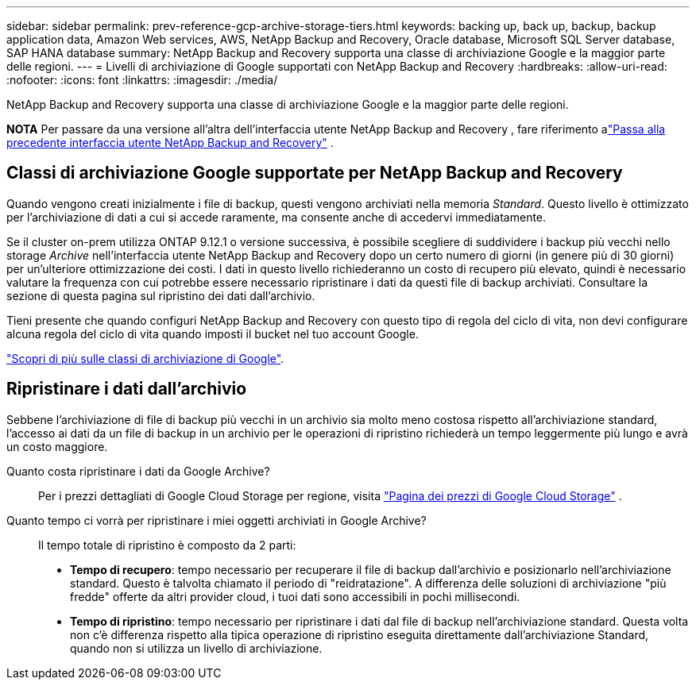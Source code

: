 ---
sidebar: sidebar 
permalink: prev-reference-gcp-archive-storage-tiers.html 
keywords: backing up, back up, backup, backup application data, Amazon Web services, AWS, NetApp Backup and Recovery, Oracle database, Microsoft SQL Server database, SAP HANA database 
summary: NetApp Backup and Recovery supporta una classe di archiviazione Google e la maggior parte delle regioni. 
---
= Livelli di archiviazione di Google supportati con NetApp Backup and Recovery
:hardbreaks:
:allow-uri-read: 
:nofooter: 
:icons: font
:linkattrs: 
:imagesdir: ./media/


[role="lead"]
NetApp Backup and Recovery supporta una classe di archiviazione Google e la maggior parte delle regioni.

[]
====
*NOTA* Per passare da una versione all'altra dell'interfaccia utente NetApp Backup and Recovery , fare riferimento alink:br-start-switch-ui.html["Passa alla precedente interfaccia utente NetApp Backup and Recovery"] .

====


== Classi di archiviazione Google supportate per NetApp Backup and Recovery

Quando vengono creati inizialmente i file di backup, questi vengono archiviati nella memoria _Standard_.  Questo livello è ottimizzato per l'archiviazione di dati a cui si accede raramente, ma consente anche di accedervi immediatamente.

Se il cluster on-prem utilizza ONTAP 9.12.1 o versione successiva, è possibile scegliere di suddividere i backup più vecchi nello storage _Archive_ nell'interfaccia utente NetApp Backup and Recovery dopo un certo numero di giorni (in genere più di 30 giorni) per un'ulteriore ottimizzazione dei costi.  I dati in questo livello richiederanno un costo di recupero più elevato, quindi è necessario valutare la frequenza con cui potrebbe essere necessario ripristinare i dati da questi file di backup archiviati.  Consultare la sezione di questa pagina sul ripristino dei dati dall'archivio.

Tieni presente che quando configuri NetApp Backup and Recovery con questo tipo di regola del ciclo di vita, non devi configurare alcuna regola del ciclo di vita quando imposti il ​​bucket nel tuo account Google.

https://cloud.google.com/storage/docs/storage-classes["Scopri di più sulle classi di archiviazione di Google"^].



== Ripristinare i dati dall'archivio

Sebbene l'archiviazione di file di backup più vecchi in un archivio sia molto meno costosa rispetto all'archiviazione standard, l'accesso ai dati da un file di backup in un archivio per le operazioni di ripristino richiederà un tempo leggermente più lungo e avrà un costo maggiore.

Quanto costa ripristinare i dati da Google Archive?:: Per i prezzi dettagliati di Google Cloud Storage per regione, visita https://cloud.google.com/storage/pricing["Pagina dei prezzi di Google Cloud Storage"^] .
Quanto tempo ci vorrà per ripristinare i miei oggetti archiviati in Google Archive?:: Il tempo totale di ripristino è composto da 2 parti:
+
--
* *Tempo di recupero*: tempo necessario per recuperare il file di backup dall'archivio e posizionarlo nell'archiviazione standard.  Questo è talvolta chiamato il periodo di "reidratazione".  A differenza delle soluzioni di archiviazione "più fredde" offerte da altri provider cloud, i tuoi dati sono accessibili in pochi millisecondi.
* *Tempo di ripristino*: tempo necessario per ripristinare i dati dal file di backup nell'archiviazione standard.  Questa volta non c'è differenza rispetto alla tipica operazione di ripristino eseguita direttamente dall'archiviazione Standard, quando non si utilizza un livello di archiviazione.


--

